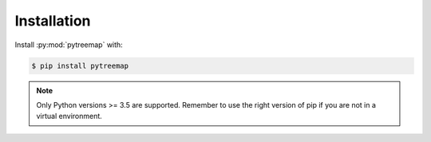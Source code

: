 Installation
============

Install :py:mod:`pytreemap` with:

.. code-block:: bash

   $ pip install pytreemap

.. note::
   Only Python versions >= 3.5 are supported.
   Remember to use the right version of pip if you are not
   in a virtual environment.


.. _PyPI: https://pypi.org/project/pytreemap/